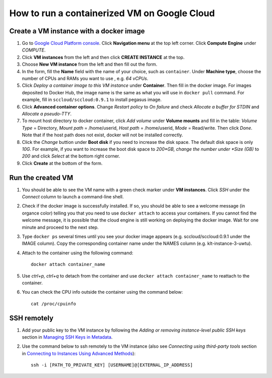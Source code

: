=============================================
How to run a containerized VM on Google Cloud
=============================================



Create a VM instance with a docker image
========================================

1. Go to `Google Cloud Platform console`_. Click **Navigation menu** at the top left corner. Click **Compute Engine** under *COMPUTE*. 

2. Click **VM instances** from the left and then click **CREATE INSTANCE** at the top. 

3. Choose **New VM instance** from the left and then fill out the form.

4. In the form, fill the **Name** field with the name of your choice, such as ``container``. Under **Machine type**, choose the number of CPUs and RAMs you want to use , e.g. *64 vCPUs*.

5. Click *Deploy a container image to this VM instance* under **Container**. Then fill in the docker image. For images deposited to Docker Hub, the image name is the same as what you will use in ``docker pull`` command. For example, fill in ``sccloud/sccloud:0.9.1`` to install pegasus image. 

6. Click **Advanced container options**. Change *Restart policy* to *On failure* and check *Allocate a buffer for STDIN* and *Allocate a pseudo-TTY*.

7. To mount host directory to docker container, click *Add volume* under **Volume mounts** and fill in the table: *Volume Type* = Directory, *Mount path* = /home/userid, *Host path* = /home/userid, *Mode* = Read/write. Then click *Done*. Note that if the host path does not exist, docker will not be installed correctly.

8. Click the *Change* buttion under **Boot disk** if you need to increase the disk space. The default disk space is only *10G*. For example, if you want to increase the boot disk space to *200*GB, change the number under *Size (GB)* to *200* and click *Select* at the bottom right corner.

9. Click **Create** at the bottom of the form.



Run the created VM
==================

1. You should be able to see the VM name with a green check marker under **VM instances**. Click *SSH* under the *Connect* column to launch a command-line shell. 

2. Check if the docker image is successfully installed. If so, you should be able to see a welcome message (in organce color) telling you that you need to use ``docker attach`` to access your containers. If you cannot find the welcome message, it is possible that the cloud engine is still working on deploying the docker image. Wait for one minute and proceed to the next step.

3. Type ``docker ps`` several times until you see your docker image appears (e.g. sccloud/sccloud:0.9.1 under the IMAGE column). Copy the corresponding container name under the NAMES column (e.g. klt-instance-3-uwtu).

4. Attach to the container using the following command::

	docker attach container_name

5. Use *ctrl+p, ctrl+q* to detach from the container and use ``docker attach container_name`` to reattach to the container.

6. You can check the CPU info outside the container using the command below::

	cat /proc/cpuinfo



SSH remotely
============

1. Add your public key to the VM instance by following the *Adding or removing instance-level public SSH keys* section in `Managing SSH Keys in Metadata`_.

2. Use the command below to ssh remotely to the VM instance (also see *Connecting using third-party tools* section in `Connecting to Instances Using Advanced Methods`_)::
	
	ssh -i [PATH_TO_PRIVATE_KEY] [USERNAME]@[EXTERNAL_IP_ADDRESS]


.. _Google Cloud Platform console: https://console.cloud.google.com
.. _Managing SSH Keys in Metadata: https://cloud.google.com/compute/docs/instances/adding-removing-ssh-keys#edit-ssh-metadata
.. _Connecting to Instances Using Advanced Methods: https://cloud.google.com/compute/docs/instances/connecting-advanced#provide-key
